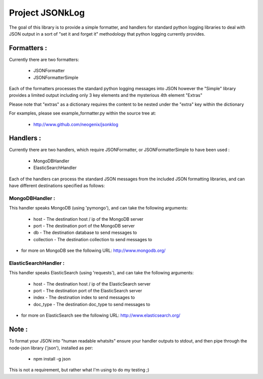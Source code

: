 Project JSONkLog
================

The goal of this library is to provide a simple formatter, and handlers for
standard python logging libraries to deal with JSON output in a sort of
"set it and forget it" methodology that python logging currently provides.

Formatters :
++++++++++++

Currently there are two formatters:

        * JSONFormatter
        * JSONFormatterSimple

Each of the formatters processes the standard python logging messages into JSON
however the "Simple" library provides a limited output including only 3 key elements
and the mysterious 4th element "Extras"

Please note that "extras" as a dictionary requires the content to be nested under
the "extra" key within the dictionary

For examples, please see example_formatter.py within the source tree at:

        * http://www.github.com/neogenix/jsonklog

Handlers :
++++++++++

Currently there are two handlers, which require JSONFormatter, or JSONFormatterSimple
to have been used :

    * MongoDBHandler
    * ElasticSearchHandler

Each of the handlers can process the standard JSON messages from the included JSON
formatting libraries, and can have different destinations specified as follows:

MongoDBHandler :
----------------

This handler speaks MongoDB (using 'pymongo'), and can take the following arguments:

    * host - The destination host / ip of the MongoDB server
    * port - The destination port of the MongoDB server
    * db - The destination database to send messages to
    * collection - The destination collection to send messages to

* for more on MongoDB see the following URL: http://www.mongodb.org/

ElasticSearchHandler :
----------------------

This handler speaks ElasticSearch (using 'requests'), and can take the following arguments:

    * host - The destination host / ip of the ElasticSearch server
    * port - The destination port of the ElasticSearch server
    * index - The destination index to send messages to
    * doc_type - The destination doc_type to send messages to

* for more on ElasticSearch see the following URL: http://www.elasticsearch.org/

Note :
++++++

To format your JSON into "human readable whatsits" ensure your handler outputs
to stdout, and then pipe through the node-json library ('json'), installed as per:

    * npm install -g json

This is not a requirement, but rather what I'm using to do my testing ;)
